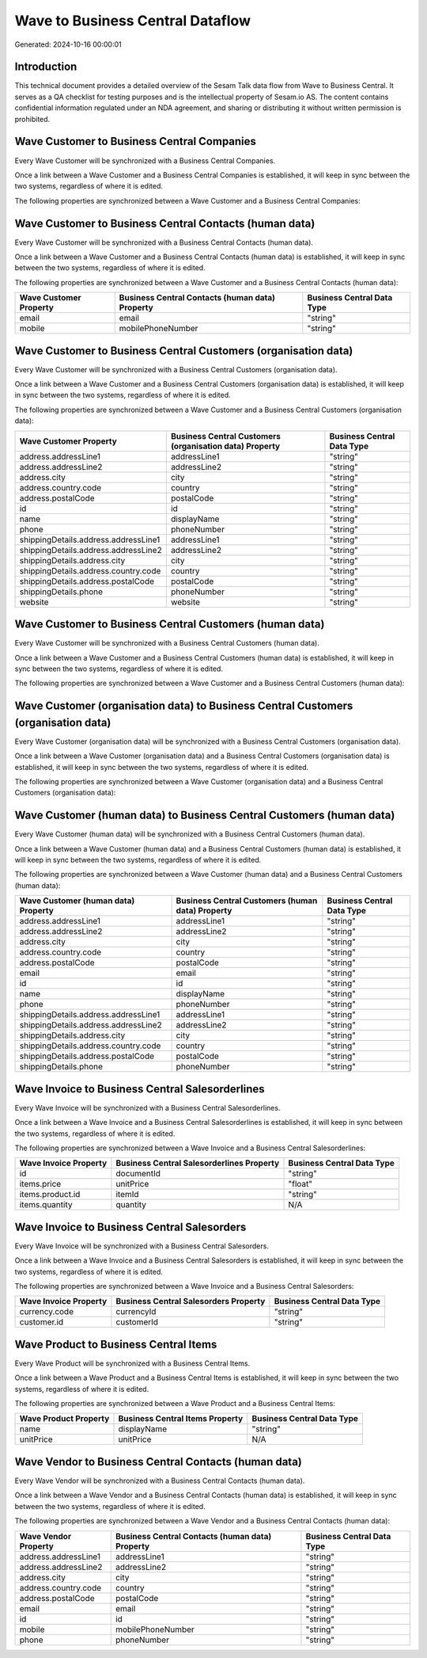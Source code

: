 =================================
Wave to Business Central Dataflow
=================================

Generated: 2024-10-16 00:00:01

Introduction
------------

This technical document provides a detailed overview of the Sesam Talk data flow from Wave to Business Central. It serves as a QA checklist for testing purposes and is the intellectual property of Sesam.io AS. The content contains confidential information regulated under an NDA agreement, and sharing or distributing it without written permission is prohibited.

Wave Customer to Business Central Companies
-------------------------------------------
Every Wave Customer will be synchronized with a Business Central Companies.

Once a link between a Wave Customer and a Business Central Companies is established, it will keep in sync between the two systems, regardless of where it is edited.

The following properties are synchronized between a Wave Customer and a Business Central Companies:

.. list-table::
   :header-rows: 1

   * - Wave Customer Property
     - Business Central Companies Property
     - Business Central Data Type


Wave Customer to Business Central Contacts (human data)
-------------------------------------------------------
Every Wave Customer will be synchronized with a Business Central Contacts (human data).

Once a link between a Wave Customer and a Business Central Contacts (human data) is established, it will keep in sync between the two systems, regardless of where it is edited.

The following properties are synchronized between a Wave Customer and a Business Central Contacts (human data):

.. list-table::
   :header-rows: 1

   * - Wave Customer Property
     - Business Central Contacts (human data) Property
     - Business Central Data Type
   * - email
     - email
     - "string"
   * - mobile
     - mobilePhoneNumber
     - "string"


Wave Customer to Business Central Customers (organisation data)
---------------------------------------------------------------
Every Wave Customer will be synchronized with a Business Central Customers (organisation data).

Once a link between a Wave Customer and a Business Central Customers (organisation data) is established, it will keep in sync between the two systems, regardless of where it is edited.

The following properties are synchronized between a Wave Customer and a Business Central Customers (organisation data):

.. list-table::
   :header-rows: 1

   * - Wave Customer Property
     - Business Central Customers (organisation data) Property
     - Business Central Data Type
   * - address.addressLine1
     - addressLine1
     - "string"
   * - address.addressLine2
     - addressLine2
     - "string"
   * - address.city
     - city
     - "string"
   * - address.country.code
     - country
     - "string"
   * - address.postalCode
     - postalCode
     - "string"
   * - id
     - id
     - "string"
   * - name
     - displayName
     - "string"
   * - phone
     - phoneNumber
     - "string"
   * - shippingDetails.address.addressLine1
     - addressLine1
     - "string"
   * - shippingDetails.address.addressLine2
     - addressLine2
     - "string"
   * - shippingDetails.address.city
     - city
     - "string"
   * - shippingDetails.address.country.code
     - country
     - "string"
   * - shippingDetails.address.postalCode
     - postalCode
     - "string"
   * - shippingDetails.phone
     - phoneNumber
     - "string"
   * - website
     - website
     - "string"


Wave Customer to Business Central Customers (human data)
--------------------------------------------------------
Every Wave Customer will be synchronized with a Business Central Customers (human data).

Once a link between a Wave Customer and a Business Central Customers (human data) is established, it will keep in sync between the two systems, regardless of where it is edited.

The following properties are synchronized between a Wave Customer and a Business Central Customers (human data):

.. list-table::
   :header-rows: 1

   * - Wave Customer Property
     - Business Central Customers (human data) Property
     - Business Central Data Type


Wave Customer (organisation data) to Business Central Customers (organisation data)
-----------------------------------------------------------------------------------
Every Wave Customer (organisation data) will be synchronized with a Business Central Customers (organisation data).

Once a link between a Wave Customer (organisation data) and a Business Central Customers (organisation data) is established, it will keep in sync between the two systems, regardless of where it is edited.

The following properties are synchronized between a Wave Customer (organisation data) and a Business Central Customers (organisation data):

.. list-table::
   :header-rows: 1

   * - Wave Customer (organisation data) Property
     - Business Central Customers (organisation data) Property
     - Business Central Data Type


Wave Customer (human data) to Business Central Customers (human data)
---------------------------------------------------------------------
Every Wave Customer (human data) will be synchronized with a Business Central Customers (human data).

Once a link between a Wave Customer (human data) and a Business Central Customers (human data) is established, it will keep in sync between the two systems, regardless of where it is edited.

The following properties are synchronized between a Wave Customer (human data) and a Business Central Customers (human data):

.. list-table::
   :header-rows: 1

   * - Wave Customer (human data) Property
     - Business Central Customers (human data) Property
     - Business Central Data Type
   * - address.addressLine1
     - addressLine1
     - "string"
   * - address.addressLine2
     - addressLine2
     - "string"
   * - address.city
     - city
     - "string"
   * - address.country.code
     - country
     - "string"
   * - address.postalCode
     - postalCode
     - "string"
   * - email
     - email
     - "string"
   * - id
     - id
     - "string"
   * - name
     - displayName
     - "string"
   * - phone
     - phoneNumber
     - "string"
   * - shippingDetails.address.addressLine1
     - addressLine1
     - "string"
   * - shippingDetails.address.addressLine2
     - addressLine2
     - "string"
   * - shippingDetails.address.city
     - city
     - "string"
   * - shippingDetails.address.country.code
     - country
     - "string"
   * - shippingDetails.address.postalCode
     - postalCode
     - "string"
   * - shippingDetails.phone
     - phoneNumber
     - "string"


Wave Invoice to Business Central Salesorderlines
------------------------------------------------
Every Wave Invoice will be synchronized with a Business Central Salesorderlines.

Once a link between a Wave Invoice and a Business Central Salesorderlines is established, it will keep in sync between the two systems, regardless of where it is edited.

The following properties are synchronized between a Wave Invoice and a Business Central Salesorderlines:

.. list-table::
   :header-rows: 1

   * - Wave Invoice Property
     - Business Central Salesorderlines Property
     - Business Central Data Type
   * - id
     - documentId
     - "string"
   * - items.price
     - unitPrice
     - "float"
   * - items.product.id
     - itemId
     - "string"
   * - items.quantity
     - quantity
     - N/A


Wave Invoice to Business Central Salesorders
--------------------------------------------
Every Wave Invoice will be synchronized with a Business Central Salesorders.

Once a link between a Wave Invoice and a Business Central Salesorders is established, it will keep in sync between the two systems, regardless of where it is edited.

The following properties are synchronized between a Wave Invoice and a Business Central Salesorders:

.. list-table::
   :header-rows: 1

   * - Wave Invoice Property
     - Business Central Salesorders Property
     - Business Central Data Type
   * - currency.code
     - currencyId
     - "string"
   * - customer.id
     - customerId
     - "string"


Wave Product to Business Central Items
--------------------------------------
Every Wave Product will be synchronized with a Business Central Items.

Once a link between a Wave Product and a Business Central Items is established, it will keep in sync between the two systems, regardless of where it is edited.

The following properties are synchronized between a Wave Product and a Business Central Items:

.. list-table::
   :header-rows: 1

   * - Wave Product Property
     - Business Central Items Property
     - Business Central Data Type
   * - name
     - displayName
     - "string"
   * - unitPrice
     - unitPrice
     - N/A


Wave Vendor to Business Central Contacts (human data)
-----------------------------------------------------
Every Wave Vendor will be synchronized with a Business Central Contacts (human data).

Once a link between a Wave Vendor and a Business Central Contacts (human data) is established, it will keep in sync between the two systems, regardless of where it is edited.

The following properties are synchronized between a Wave Vendor and a Business Central Contacts (human data):

.. list-table::
   :header-rows: 1

   * - Wave Vendor Property
     - Business Central Contacts (human data) Property
     - Business Central Data Type
   * - address.addressLine1
     - addressLine1
     - "string"
   * - address.addressLine2
     - addressLine2
     - "string"
   * - address.city
     - city
     - "string"
   * - address.country.code
     - country
     - "string"
   * - address.postalCode
     - postalCode
     - "string"
   * - email
     - email
     - "string"
   * - id
     - id
     - "string"
   * - mobile
     - mobilePhoneNumber
     - "string"
   * - phone
     - phoneNumber
     - "string"

